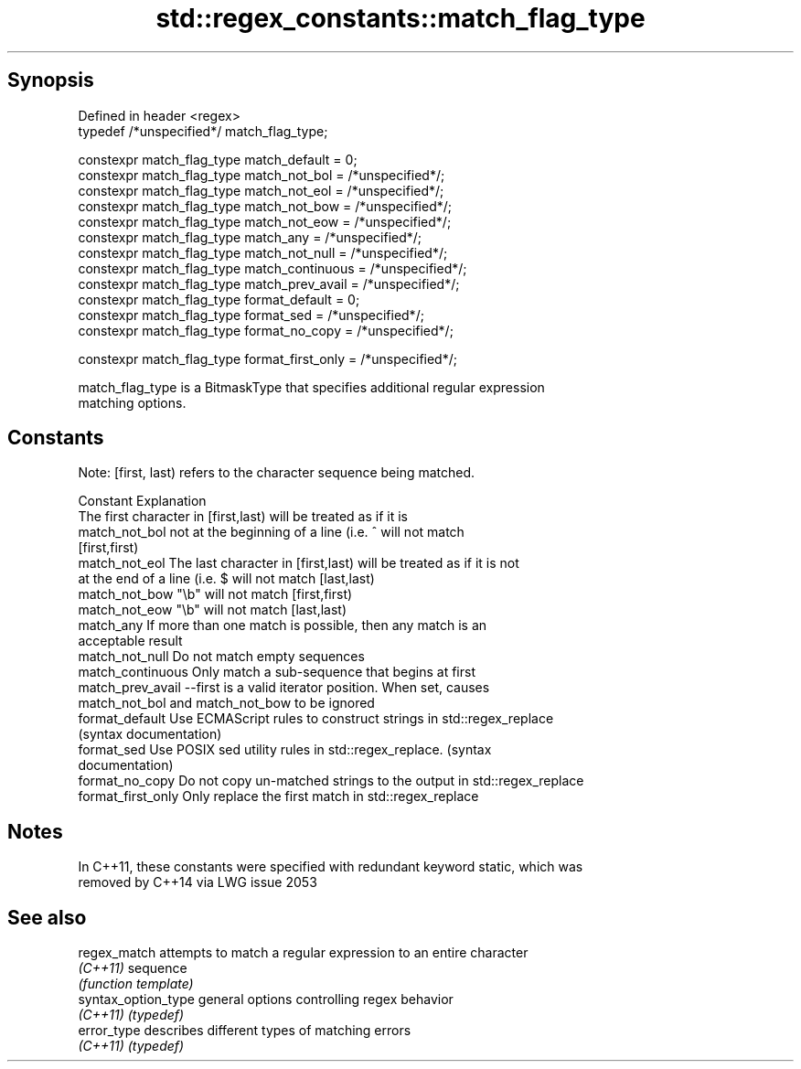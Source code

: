 .TH std::regex_constants::match_flag_type 3 "Jun 28 2014" "2.0 | http://cppreference.com" "C++ Standard Libary"
.SH Synopsis
   Defined in header <regex>
   typedef /*unspecified*/ match_flag_type;

   constexpr match_flag_type match_default = 0;
   constexpr match_flag_type match_not_bol = /*unspecified*/;
   constexpr match_flag_type match_not_eol = /*unspecified*/;
   constexpr match_flag_type match_not_bow = /*unspecified*/;
   constexpr match_flag_type match_not_eow = /*unspecified*/;
   constexpr match_flag_type match_any = /*unspecified*/;
   constexpr match_flag_type match_not_null = /*unspecified*/;
   constexpr match_flag_type match_continuous = /*unspecified*/;
   constexpr match_flag_type match_prev_avail = /*unspecified*/;
   constexpr match_flag_type format_default = 0;
   constexpr match_flag_type format_sed = /*unspecified*/;
   constexpr match_flag_type format_no_copy = /*unspecified*/;

   constexpr match_flag_type format_first_only = /*unspecified*/;

   match_flag_type is a BitmaskType that specifies additional regular expression
   matching options.

.SH Constants

   Note: [first, last) refers to the character sequence being matched.

   Constant          Explanation
                     The first character in [first,last) will be treated as if it is
   match_not_bol     not at the beginning of a line (i.e. ^ will not match
                     [first,first)
   match_not_eol     The last character in [first,last) will be treated as if it is not
                     at the end of a line (i.e. $ will not match [last,last)
   match_not_bow     "\\b" will not match [first,first)
   match_not_eow     "\\b" will not match [last,last)
   match_any         If more than one match is possible, then any match is an
                     acceptable result
   match_not_null    Do not match empty sequences
   match_continuous  Only match a sub-sequence that begins at first
   match_prev_avail  --first is a valid iterator position. When set, causes
                     match_not_bol and match_not_bow to be ignored
   format_default    Use ECMAScript rules to construct strings in std::regex_replace
                     (syntax documentation)
   format_sed        Use POSIX sed utility rules in std::regex_replace. (syntax
                     documentation)
   format_no_copy    Do not copy un-matched strings to the output in std::regex_replace
   format_first_only Only replace the first match in std::regex_replace

.SH Notes

   In C++11, these constants were specified with redundant keyword static, which was
   removed by C++14 via LWG issue 2053

.SH See also

   regex_match        attempts to match a regular expression to an entire character
   \fI(C++11)\fP            sequence
                      \fI(function template)\fP 
   syntax_option_type general options controlling regex behavior
   \fI(C++11)\fP            \fI(typedef)\fP 
   error_type         describes different types of matching errors
   \fI(C++11)\fP            \fI(typedef)\fP 
